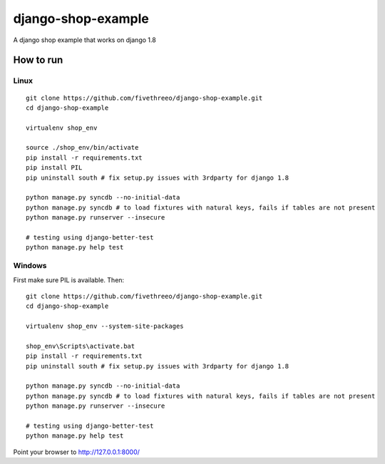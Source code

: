 ===================
django-shop-example
===================

A django shop example that works on django 1.8

How to run
----------

Linux
======

::

    git clone https://github.com/fivethreeo/django-shop-example.git
    cd django-shop-example
    
    virtualenv shop_env
    
    source ./shop_env/bin/activate
    pip install -r requirements.txt
    pip install PIL
    pip uninstall south # fix setup.py issues with 3rdparty for django 1.8
    
    python manage.py syncdb --no-initial-data
    python manage.py syncdb # to load fixtures with natural keys, fails if tables are not present
    python manage.py runserver --insecure

    # testing using django-better-test
    python manage.py help test

Windows
=======
    
First make sure PIL is available. Then:

::

    git clone https://github.com/fivethreeo/django-shop-example.git
    cd django-shop-example

    virtualenv shop_env --system-site-packages
    
    shop_env\Scripts\activate.bat
    pip install -r requirements.txt
    pip uninstall south # fix setup.py issues with 3rdparty for django 1.8
    
    python manage.py syncdb --no-initial-data
    python manage.py syncdb # to load fixtures with natural keys, fails if tables are not present
    python manage.py runserver --insecure
    
    # testing using django-better-test
    python manage.py help test
        
Point your browser to http://127.0.0.1:8000/
